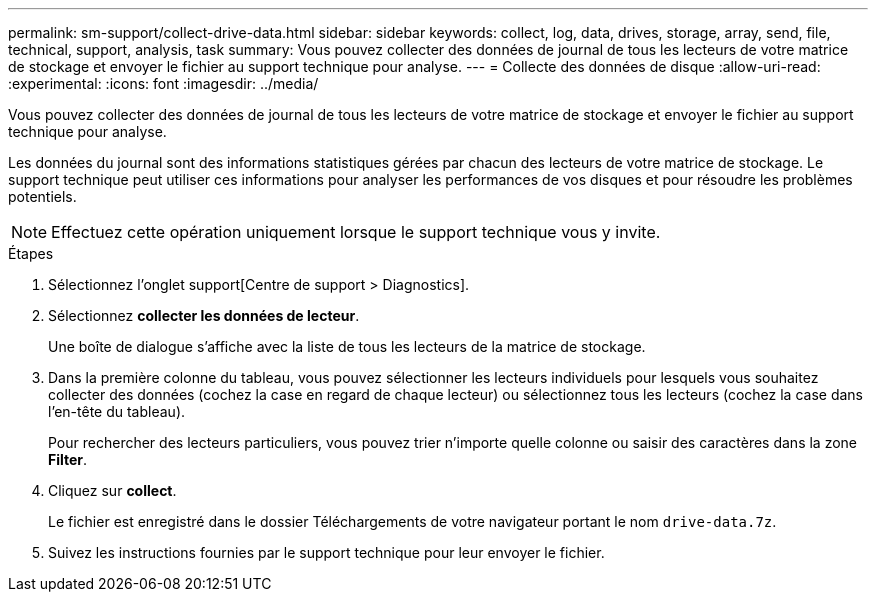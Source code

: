 ---
permalink: sm-support/collect-drive-data.html 
sidebar: sidebar 
keywords: collect, log, data, drives, storage, array, send, file, technical, support, analysis, task 
summary: Vous pouvez collecter des données de journal de tous les lecteurs de votre matrice de stockage et envoyer le fichier au support technique pour analyse. 
---
= Collecte des données de disque
:allow-uri-read: 
:experimental: 
:icons: font
:imagesdir: ../media/


[role="lead"]
Vous pouvez collecter des données de journal de tous les lecteurs de votre matrice de stockage et envoyer le fichier au support technique pour analyse.

Les données du journal sont des informations statistiques gérées par chacun des lecteurs de votre matrice de stockage. Le support technique peut utiliser ces informations pour analyser les performances de vos disques et pour résoudre les problèmes potentiels.

[NOTE]
====
Effectuez cette opération uniquement lorsque le support technique vous y invite.

====
.Étapes
. Sélectionnez l'onglet support[Centre de support > Diagnostics].
. Sélectionnez *collecter les données de lecteur*.
+
Une boîte de dialogue s'affiche avec la liste de tous les lecteurs de la matrice de stockage.

. Dans la première colonne du tableau, vous pouvez sélectionner les lecteurs individuels pour lesquels vous souhaitez collecter des données (cochez la case en regard de chaque lecteur) ou sélectionnez tous les lecteurs (cochez la case dans l'en-tête du tableau).
+
Pour rechercher des lecteurs particuliers, vous pouvez trier n'importe quelle colonne ou saisir des caractères dans la zone *Filter*.

. Cliquez sur *collect*.
+
Le fichier est enregistré dans le dossier Téléchargements de votre navigateur portant le nom `drive-data.7z`.

. Suivez les instructions fournies par le support technique pour leur envoyer le fichier.

